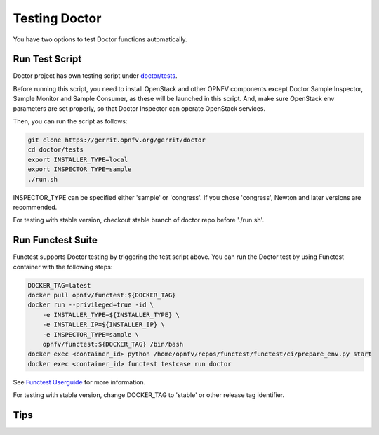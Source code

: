 .. This work is licensed under a Creative Commons Attribution 4.0 International License.
.. http://creativecommons.org/licenses/by/4.0

==============
Testing Doctor
==============

You have two options to test Doctor functions automatically.

Run Test Script
===============

Doctor project has own testing script under `doctor/tests`_.

.. _doctor/tests: https://gerrit.opnfv.org/gerrit/gitweb?p=doctor.git;a=tree;f=tests;

Before running this script, you need to install OpenStack and other OPNFV
components except Doctor Sample Inspector, Sample Monitor and Sample Consumer,
as these will be launched in this script.  And, make sure OpenStack env
parameters are set properly, so that Doctor Inspector can operate OpenStack
services.

Then, you can run the script as follows:

.. code-block:: bash

    git clone https://gerrit.opnfv.org/gerrit/doctor
    cd doctor/tests
    export INSTALLER_TYPE=local
    export INSPECTOR_TYPE=sample
    ./run.sh

INSPECTOR_TYPE can be specified either 'sample' or 'congress'. If you chose
'congress', Newton and later versions are recommended.

For testing with stable version, checkout stable branch of doctor repo before
'./run.sh'.

Run Functest Suite
==================

Functest supports Doctor testing by triggering the test script above.
You can run the Doctor test by using Functest container with the following
steps:

.. code-block:: bash

    DOCKER_TAG=latest
    docker pull opnfv/functest:${DOCKER_TAG}
    docker run --privileged=true -id \
        -e INSTALLER_TYPE=${INSTALLER_TYPE} \
        -e INSTALLER_IP=${INSTALLER_IP} \
        -e INSPECTOR_TYPE=sample \
        opnfv/functest:${DOCKER_TAG} /bin/bash
    docker exec <container_id> python /home/opnfv/repos/functest/functest/ci/prepare_env.py start
    docker exec <container_id> functest testcase run doctor

See `Functest Userguide`_ for more information.

.. _Functest Userguide: http://artifacts.opnfv.org/functest/docs/userguide/index.html

For testing with stable version, change DOCKER_TAG to 'stable' or other release
tag identifier.

Tips
====
